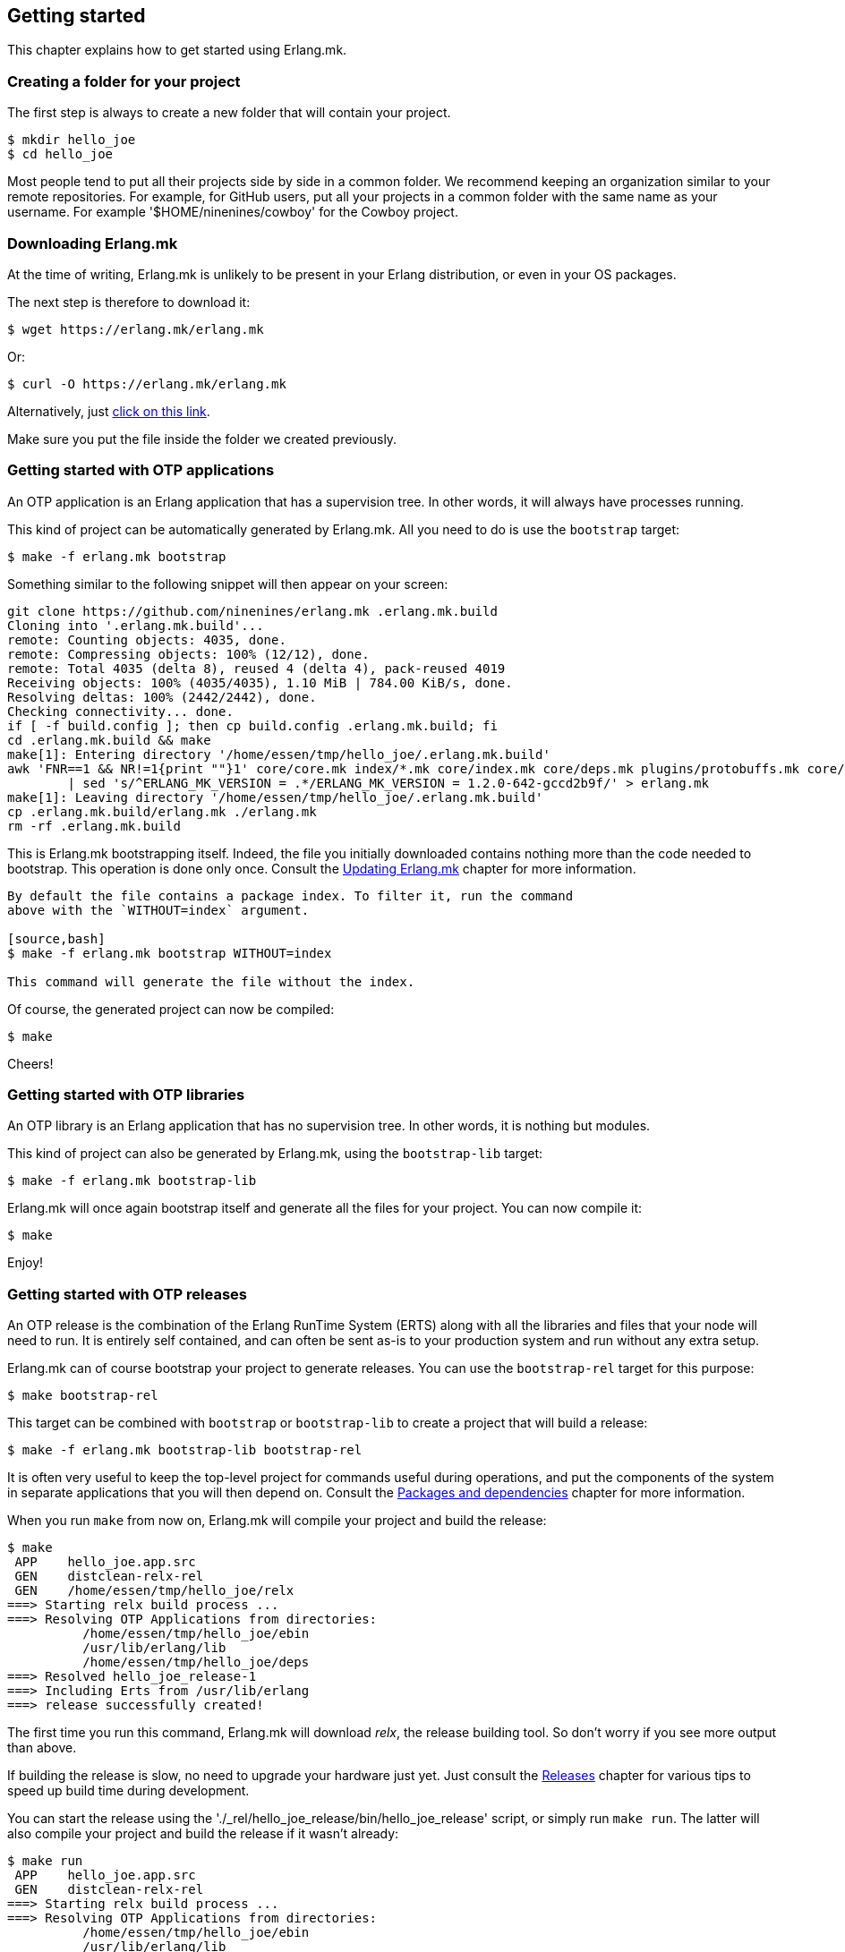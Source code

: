 [[getting_started]]
== Getting started

This chapter explains how to get started using Erlang.mk.

=== Creating a folder for your project

The first step is always to create a new folder that will
contain your project.

[source,bash]
$ mkdir hello_joe
$ cd hello_joe

Most people tend to put all their projects side by side in
a common folder. We recommend keeping an organization similar
to your remote repositories. For example, for GitHub users,
put all your projects in a common folder with the same name
as your username. For example '$HOME/ninenines/cowboy' for
the Cowboy project.

=== Downloading Erlang.mk

At the time of writing, Erlang.mk is unlikely to be present
in your Erlang distribution, or even in your OS packages.

The next step is therefore to download it:

[source,bash]
$ wget https://erlang.mk/erlang.mk

Or:

[source,bash]
$ curl -O https://erlang.mk/erlang.mk

Alternatively, just https://erlang.mk/erlang.mk[click on this link].

Make sure you put the file inside the folder we created previously.

=== Getting started with OTP applications

An OTP application is an Erlang application that has a supervision
tree. In other words, it will always have processes running.

This kind of project can be automatically generated by Erlang.mk.
All you need to do is use the `bootstrap` target:

[source,bash]
$ make -f erlang.mk bootstrap

Something similar to the following snippet will then appear
on your screen:

[source,bash]
----
git clone https://github.com/ninenines/erlang.mk .erlang.mk.build
Cloning into '.erlang.mk.build'...
remote: Counting objects: 4035, done.
remote: Compressing objects: 100% (12/12), done.
remote: Total 4035 (delta 8), reused 4 (delta 4), pack-reused 4019
Receiving objects: 100% (4035/4035), 1.10 MiB | 784.00 KiB/s, done.
Resolving deltas: 100% (2442/2442), done.
Checking connectivity... done.
if [ -f build.config ]; then cp build.config .erlang.mk.build; fi
cd .erlang.mk.build && make
make[1]: Entering directory '/home/essen/tmp/hello_joe/.erlang.mk.build'
awk 'FNR==1 && NR!=1{print ""}1' core/core.mk index/*.mk core/index.mk core/deps.mk plugins/protobuffs.mk core/erlc.mk core/docs.mk core/test.mk plugins/asciidoc.mk plugins/bootstrap.mk plugins/c_src.mk plugins/ci.mk plugins/ct.mk plugins/dialyzer.mk plugins/edoc.mk plugins/elvis.mk plugins/erlydtl.mk plugins/escript.mk plugins/eunit.mk plugins/relx.mk plugins/shell.mk plugins/triq.mk plugins/xref.mk plugins/cover.mk \
	| sed 's/^ERLANG_MK_VERSION = .*/ERLANG_MK_VERSION = 1.2.0-642-gccd2b9f/' > erlang.mk
make[1]: Leaving directory '/home/essen/tmp/hello_joe/.erlang.mk.build'
cp .erlang.mk.build/erlang.mk ./erlang.mk
rm -rf .erlang.mk.build
----

This is Erlang.mk bootstrapping itself. Indeed, the file you
initially downloaded contains nothing more than the code needed
to bootstrap. This operation is done only once. Consult the
xref:updating[Updating Erlang.mk] chapter for more
information.

[NOTE]
----
By default the file contains a package index. To filter it, run the command
above with the `WITHOUT=index` argument.

[source,bash]
$ make -f erlang.mk bootstrap WITHOUT=index

This command will generate the file without the index.
----

Of course, the generated project can now be compiled:

[source,bash]
$ make

Cheers!

=== Getting started with OTP libraries

An OTP library is an Erlang application that has no supervision
tree. In other words, it is nothing but modules.

This kind of project can also be generated by Erlang.mk, using
the `bootstrap-lib` target:

[source,bash]
$ make -f erlang.mk bootstrap-lib

Erlang.mk will once again bootstrap itself and generate all
the files for your project. You can now compile it:

[source,bash]
$ make

Enjoy!

=== Getting started with OTP releases

An OTP release is the combination of the Erlang RunTime System (ERTS)
along with all the libraries and files that your node will need
to run. It is entirely self contained, and can often be sent as-is
to your production system and run without any extra setup.

Erlang.mk can of course bootstrap your project to generate releases.
You can use the `bootstrap-rel` target for this purpose:

[source,bash]
$ make bootstrap-rel

This target can be combined with `bootstrap` or `bootstrap-lib` to
create a project that will build a release:

[source,bash]
$ make -f erlang.mk bootstrap-lib bootstrap-rel

It is often very useful to keep the top-level project for
commands useful during operations, and put the components
of the system in separate applications that you will then
depend on. Consult the xref:deps[Packages and dependencies]
chapter for more information.

When you run `make` from now on, Erlang.mk will compile your
project and build the release:

[source,bash]
$ make
 APP    hello_joe.app.src
 GEN    distclean-relx-rel
 GEN    /home/essen/tmp/hello_joe/relx
===> Starting relx build process ...
===> Resolving OTP Applications from directories:
          /home/essen/tmp/hello_joe/ebin
          /usr/lib/erlang/lib
          /home/essen/tmp/hello_joe/deps
===> Resolved hello_joe_release-1
===> Including Erts from /usr/lib/erlang
===> release successfully created!

The first time you run this command, Erlang.mk will download
_relx_, the release building tool. So don't worry if you see
more output than above.

If building the release is slow, no need to upgrade your
hardware just yet. Just consult the xref:relx[Releases]
chapter for various tips to speed up build time during
development.

You can start the release using the './_rel/hello_joe_release/bin/hello_joe_release'
script, or simply run `make run`. The latter will also compile
your project and build the release if it wasn't already:

[source,bash]
----
$ make run
 APP    hello_joe.app.src
 GEN    distclean-relx-rel
===> Starting relx build process ...
===> Resolving OTP Applications from directories:
          /home/essen/tmp/hello_joe/ebin
          /usr/lib/erlang/lib
          /home/essen/tmp/hello_joe/deps
===> Resolved hello_joe_release-1
===> Including Erts from /usr/lib/erlang
===> release successfully created!
Exec: /home/essen/tmp/hello_joe/_rel/hello_joe_release/erts-7.0/bin/erlexec -boot /home/essen/tmp/hello_joe/_rel/hello_joe_release/releases/1/hello_joe_release -boot_var ERTS_LIB_DIR /home/essen/tmp/hello_joe/_rel/hello_joe_release/erts-7.0/../lib -env ERL_LIBS /home/essen/tmp/hello_joe/_rel/hello_joe_release/releases/1/lib -config /home/essen/tmp/hello_joe/_rel/hello_joe_release/releases/1/sys.config -args_file /home/essen/tmp/hello_joe/_rel/hello_joe_release/releases/1/vm.args -- console
Root: /home/essen/tmp/hello_joe/_rel/hello_joe_release
/home/essen/tmp/hello_joe/_rel/hello_joe_release
heart_beat_kill_pid = 16389
Erlang/OTP 18 [erts-7.0] [source] [64-bit] [smp:4:4] [async-threads:10] [hipe] [kernel-poll:false]

Eshell V7.0  (abort with ^G)
(hello_joe@127.0.0.1)1> 
----

Simple as that!

=== Getting started from scratch

If you already have an application, or you want to have full
control over what files will be created, you can setup Erlang.mk
manually.

Erlang.mk is very easy to setup: all that you need to do is to
create a folder, put Erlang.mk in it, and write a one line
Makefile containing:

[source,make]
include erlang.mk

For a step by step:

[source,bash]
----
$ mkdir hello_joe
$ cd hello_joe
$ curl https://erlang.mk/erlang.mk -o erlang.mk
$ echo "include erlang.mk" > Makefile
$ make
----

From that point onward you can create an `src/` folder or start
using templates.

=== Using spaces instead of tabs

Erlang.mk defaults to tabs when creating files from templates.
This is in part because of a personal preference, and in part
because it is much easier to convert tabs to spaces than the
opposite.

Use the `SP` variable if you prefer spaces. Set it to the number
of spaces per indentation level you want.

For example, if you prefer two spaces per indentation level:

[source,bash]
$ make -f erlang.mk bootstrap SP=2

When you bootstrap the project initially, the variable automatically
gets added to the Makefile, so you only need to provide it when
you get started.

=== Using templates

It is no secret that Erlang's OTP behaviors tend to have some
boilerplate. It is rarely an issue of course, except when
creating new modules. That's why Erlang.mk not only comes with
templates for generating projects, but also individual modules!

You can list all available templates with the `list-templates`
target:

[source,bash]
$ make list-templates
Available templates: cowboy_http cowboy_loop cowboy_rest cowboy_ws gen_fsm gen_server ranch_protocol supervisor

To generate a module, let's say a `gen_server`, all you need to
do is to call `make new` with the appropriate arguments:

[source,bash]
$ make new t=gen_server n=my_server

This will create a module located in 'src/my_server.erl'
using the `gen_server` template.

This module is automatically compiled the next time you run
`make`:

[source,bash]
$ make
 ERLC   my_server.erl
 APP    hello_joe.app.src

All that's left to do is to open it in your favorite editor
and make it do something!

=== Hiding Erlang.mk from git

Erlang.mk is a large text file. It can easily take a large part of
a `git diff` or a `git grep` command. You can avoid this by telling
Git that 'erlang.mk' is a binary file.

Add this to your '.gitattributes' file. This is a file that you
can create at the root of your repository:

----
erlang.mk -diff
----

The 'erlang.mk' file will still appear in diffs and greps, but
as a binary file, meaning its contents won't be shown by default
anymore.

=== Getting help

During development, if you don't remember the name of a target,
you can always run `make help`:

[source,bash]
----
$ make help
erlang.mk (version 1.2.0-642-gccd2b9f) is distributed under the terms of the ISC License.
Copyright (c) 2013-2016 Loïc Hoguin <essen@ninenines.eu>

Usage: [V=1] make [target]...

Core targets:
  all           Run deps, app and rel targets in that order
  app           Compile the project
  deps          Fetch dependencies (if needed) and compile them
  search q=...  Search for a package in the built-in index
  rel           Build a release for this project, if applicable
  docs          Build the documentation for this project
  install-docs  Install the man pages for this project
  check         Compile and run all tests and analysis for this project
  tests         Run the tests for this project
  clean         Delete temporary and output files from most targets
  distclean     Delete all temporary and output files
  help          Display this help and exit
  erlang-mk     Update erlang.mk to the latest version

Bootstrap targets:
  bootstrap          Generate a skeleton of an OTP application
  bootstrap-lib      Generate a skeleton of an OTP library
  bootstrap-rel      Generate the files needed to build a release
  new t=TPL n=NAME   Generate a module NAME based on the template TPL
  list-templates     List available templates
...
----

This guide should provide any other answer. If not, please
open a ticket on https://github.com/ninenines/erlang.mk/issues[the official repository]
and we will work on improving the guide.

Commercial support is available through Nine Nines. Please contact
Loïc Hoguin by sending an email to mailto:contact@ninenines.eu[].
